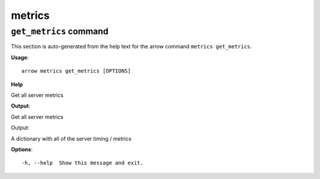 metrics
=======

``get_metrics`` command
-----------------------

This section is auto-generated from the help text for the arrow command
``metrics get_metrics``.

**Usage**::

    arrow metrics get_metrics [OPTIONS]

**Help**

Get all server metrics


**Output**::


Get all server metrics

Output:

A dictionary with all of the server timing / metrics
   
    
**Options**::


      -h, --help  Show this message and exit.
    
